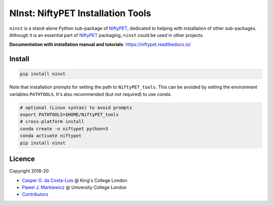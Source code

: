 ==================================
NInst: NiftyPET Installation Tools
==================================

|Docs| |Version| |Py-Versions| |Tests| |Coverage|

``ninst`` is a stand-alone Python sub-package of NiftyPET_, dedicated to helping with installation of other sub-packages. Although it is an essential part of NiftyPET_ packaging, ``ninst`` could be used in other projects.

.. _NiftyPET: https://github.com/NiftyPET/NiftyPET

**Documentation with installation manual and tutorials**: https://niftypet.readthedocs.io/

Install
~~~~~~~

.. code:: sh

    pip install ninst

Note that installation prompts for setting the path to ``NiftyPET_tools``.
This can be avoided by setting the environment variables ``PATHTOOLS``.
It's also recommended (but not required) to use `conda`.

.. code:: sh

    # optional (Linux syntax) to avoid prompts
    export PATHTOOLS=$HOME/NiftyPET_tools
    # cross-platform install
    conda create -n niftypet python=3
    conda activate niftypet
    pip install ninst

Licence
~~~~~~~

|Licence|

Copyright 2018-20

- `Casper O. da Costa-Luis <https://github.com/casperdcl>`__ @ King's College London
- `Pawel J. Markiewicz <https://github.com/pjmark>`__ @ University College London
- `Contributors <https://github.com/NiftyPET/NInst/graphs/contributors>`__

.. |Docs| image:: https://readthedocs.org/projects/niftypet/badge/?version=latest
   :target: https://niftypet.readthedocs.io/en/latest/?badge=latest
.. |Licence| image:: https://img.shields.io/pypi/l/ninst.svg
   :target: https://raw.githubusercontent.com/NiftyPET/NInst/master/LICENCE
.. |Tests| image:: https://img.shields.io/github/workflow/status/NiftyPET/NInst/Test?logo=GitHub
   :target: https://github.com/NiftyPET/NInst/actions
.. |Coverage| image:: https://codecov.io/gh/NiftyPET/NInst/branch/master/graph/badge.svg
   :target: https://codecov.io/gh/NiftyPET/NInst
.. |Version| image:: https://img.shields.io/pypi/v/ninst.svg?logo=python&logoColor=white
   :target: https://github.com/NiftyPET/NInst/releases
.. |Py-Versions| image:: https://img.shields.io/pypi/pyversions/ninst.svg?logo=python&logoColor=white
   :target: https://pypi.org/project/ninst
